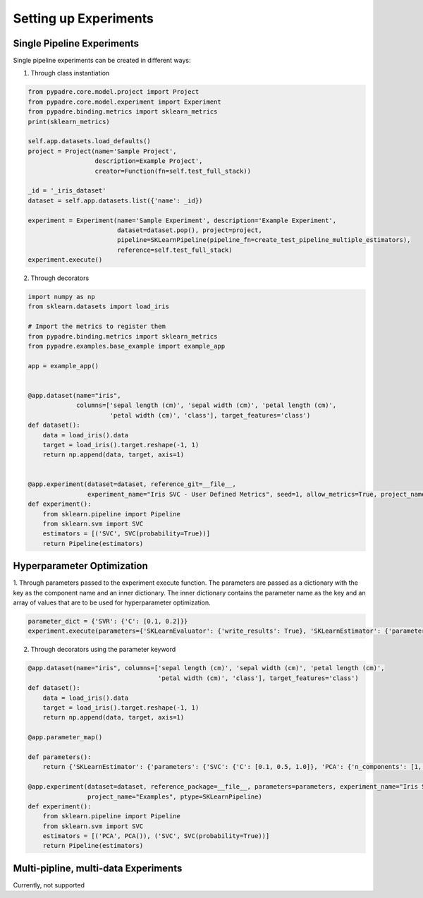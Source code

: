 Setting up Experiments
======================

Single Pipeline Experiments
---------------------------

Single pipeline experiments can be created in different ways:

1. Through class instantiation

.. code-block:: python

    from pypadre.core.model.project import Project
    from pypadre.core.model.experiment import Experiment
    from pypadre.binding.metrics import sklearn_metrics
    print(sklearn_metrics)

    self.app.datasets.load_defaults()
    project = Project(name='Sample Project',
                      description=Example Project',
                      creator=Function(fn=self.test_full_stack))

    _id = '_iris_dataset'
    dataset = self.app.datasets.list({'name': _id})

    experiment = Experiment(name='Sample Experiment', description='Example Experiment',
                            dataset=dataset.pop(), project=project,
                            pipeline=SKLearnPipeline(pipeline_fn=create_test_pipeline_multiple_estimators),
                            reference=self.test_full_stack)
    experiment.execute()

2. Through decorators

.. code-block:: python

    import numpy as np
    from sklearn.datasets import load_iris

    # Import the metrics to register them
    from pypadre.binding.metrics import sklearn_metrics
    from pypadre.examples.base_example import example_app

    app = example_app()


    @app.dataset(name="iris",
                 columns=['sepal length (cm)', 'sepal width (cm)', 'petal length (cm)',
                          'petal width (cm)', 'class'], target_features='class')
    def dataset():
        data = load_iris().data
        target = load_iris().target.reshape(-1, 1)
        return np.append(data, target, axis=1)


    @app.experiment(dataset=dataset, reference_git=__file__,
                    experiment_name="Iris SVC - User Defined Metrics", seed=1, allow_metrics=True, project_name="Examples")
    def experiment():
        from sklearn.pipeline import Pipeline
        from sklearn.svm import SVC
        estimators = [('SVC', SVC(probability=True))]
        return Pipeline(estimators)


Hyperparameter Optimization
---------------------------
1. Through parameters passed to the experiment execute function. The parameters are passed as a dictionary with the
key as the component name and an inner dictionary. The inner dictionary contains the parameter name as the key and
an array of values that are to be used for hyperparameter optimization.

.. code-block:: python


    parameter_dict = {'SVR': {'C': [0.1, 0.2]}}
    experiment.execute(parameters={'SKLearnEvaluator': {'write_results': True}, 'SKLearnEstimator': {'parameters': parameter_dict}


2. Through decorators using the parameter keyword


.. code-block:: python

    @app.dataset(name="iris", columns=['sepal length (cm)', 'sepal width (cm)', 'petal length (cm)',
                                       'petal width (cm)', 'class'], target_features='class')
    def dataset():
        data = load_iris().data
        target = load_iris().target.reshape(-1, 1)
        return np.append(data, target, axis=1)

    @app.parameter_map()

    def parameters():
        return {'SKLearnEstimator': {'parameters': {'SVC': {'C': [0.1, 0.5, 1.0]}, 'PCA': {'n_components': [1, 2, 3]}}}}

    @app.experiment(dataset=dataset, reference_package=__file__, parameters=parameters, experiment_name="Iris SVC",
                    project_name="Examples", ptype=SKLearnPipeline)
    def experiment():
        from sklearn.pipeline import Pipeline
        from sklearn.svm import SVC
        estimators = [('PCA', PCA()), ('SVC', SVC(probability=True))]
        return Pipeline(estimators)

Multi-pipline, multi-data Experiments
-------------------------------------

Currently, not supported